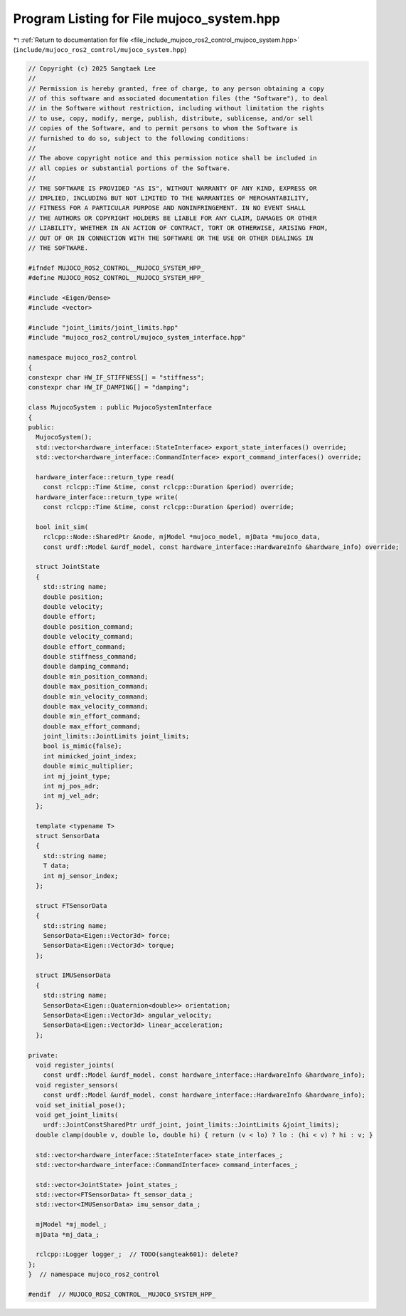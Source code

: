 
.. _program_listing_file_include_mujoco_ros2_control_mujoco_system.hpp:

Program Listing for File mujoco_system.hpp
==========================================

|exhale_lsh| :ref:`Return to documentation for file <file_include_mujoco_ros2_control_mujoco_system.hpp>` (``include/mujoco_ros2_control/mujoco_system.hpp``)

.. |exhale_lsh| unicode:: U+021B0 .. UPWARDS ARROW WITH TIP LEFTWARDS

.. code-block:: cpp

   // Copyright (c) 2025 Sangtaek Lee
   //
   // Permission is hereby granted, free of charge, to any person obtaining a copy
   // of this software and associated documentation files (the "Software"), to deal
   // in the Software without restriction, including without limitation the rights
   // to use, copy, modify, merge, publish, distribute, sublicense, and/or sell
   // copies of the Software, and to permit persons to whom the Software is
   // furnished to do so, subject to the following conditions:
   //
   // The above copyright notice and this permission notice shall be included in
   // all copies or substantial portions of the Software.
   //
   // THE SOFTWARE IS PROVIDED "AS IS", WITHOUT WARRANTY OF ANY KIND, EXPRESS OR
   // IMPLIED, INCLUDING BUT NOT LIMITED TO THE WARRANTIES OF MERCHANTABILITY,
   // FITNESS FOR A PARTICULAR PURPOSE AND NONINFRINGEMENT. IN NO EVENT SHALL
   // THE AUTHORS OR COPYRIGHT HOLDERS BE LIABLE FOR ANY CLAIM, DAMAGES OR OTHER
   // LIABILITY, WHETHER IN AN ACTION OF CONTRACT, TORT OR OTHERWISE, ARISING FROM,
   // OUT OF OR IN CONNECTION WITH THE SOFTWARE OR THE USE OR OTHER DEALINGS IN
   // THE SOFTWARE.
   
   #ifndef MUJOCO_ROS2_CONTROL__MUJOCO_SYSTEM_HPP_
   #define MUJOCO_ROS2_CONTROL__MUJOCO_SYSTEM_HPP_
   
   #include <Eigen/Dense>
   #include <vector>
   
   #include "joint_limits/joint_limits.hpp"
   #include "mujoco_ros2_control/mujoco_system_interface.hpp"
   
   namespace mujoco_ros2_control
   {
   constexpr char HW_IF_STIFFNESS[] = "stiffness";
   constexpr char HW_IF_DAMPING[] = "damping";
   
   class MujocoSystem : public MujocoSystemInterface
   {
   public:
     MujocoSystem();
     std::vector<hardware_interface::StateInterface> export_state_interfaces() override;
     std::vector<hardware_interface::CommandInterface> export_command_interfaces() override;
   
     hardware_interface::return_type read(
       const rclcpp::Time &time, const rclcpp::Duration &period) override;
     hardware_interface::return_type write(
       const rclcpp::Time &time, const rclcpp::Duration &period) override;
   
     bool init_sim(
       rclcpp::Node::SharedPtr &node, mjModel *mujoco_model, mjData *mujoco_data,
       const urdf::Model &urdf_model, const hardware_interface::HardwareInfo &hardware_info) override;
   
     struct JointState
     {
       std::string name;
       double position;
       double velocity;
       double effort;
       double position_command;
       double velocity_command;
       double effort_command;
       double stiffness_command;
       double damping_command;
       double min_position_command;
       double max_position_command;
       double min_velocity_command;
       double max_velocity_command;
       double min_effort_command;
       double max_effort_command;
       joint_limits::JointLimits joint_limits;
       bool is_mimic{false};
       int mimicked_joint_index;
       double mimic_multiplier;
       int mj_joint_type;
       int mj_pos_adr;
       int mj_vel_adr;
     };
   
     template <typename T>
     struct SensorData
     {
       std::string name;
       T data;
       int mj_sensor_index;
     };
   
     struct FTSensorData
     {
       std::string name;
       SensorData<Eigen::Vector3d> force;
       SensorData<Eigen::Vector3d> torque;
     };
   
     struct IMUSensorData
     {
       std::string name;
       SensorData<Eigen::Quaternion<double>> orientation;
       SensorData<Eigen::Vector3d> angular_velocity;
       SensorData<Eigen::Vector3d> linear_acceleration;
     };
   
   private:
     void register_joints(
       const urdf::Model &urdf_model, const hardware_interface::HardwareInfo &hardware_info);
     void register_sensors(
       const urdf::Model &urdf_model, const hardware_interface::HardwareInfo &hardware_info);
     void set_initial_pose();
     void get_joint_limits(
       urdf::JointConstSharedPtr urdf_joint, joint_limits::JointLimits &joint_limits);
     double clamp(double v, double lo, double hi) { return (v < lo) ? lo : (hi < v) ? hi : v; }
   
     std::vector<hardware_interface::StateInterface> state_interfaces_;
     std::vector<hardware_interface::CommandInterface> command_interfaces_;
   
     std::vector<JointState> joint_states_;
     std::vector<FTSensorData> ft_sensor_data_;
     std::vector<IMUSensorData> imu_sensor_data_;
   
     mjModel *mj_model_;
     mjData *mj_data_;
   
     rclcpp::Logger logger_;  // TODO(sangteak601): delete?
   };
   }  // namespace mujoco_ros2_control
   
   #endif  // MUJOCO_ROS2_CONTROL__MUJOCO_SYSTEM_HPP_
